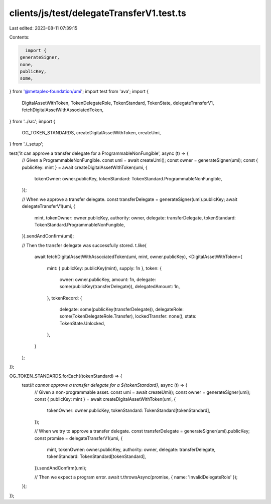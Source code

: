 clients/js/test/delegateTransferV1.test.ts
==========================================

Last edited: 2023-08-11 07:39:15

Contents:

.. code-block:: ts

    import {
  generateSigner,
  none,
  publicKey,
  some,
} from '@metaplex-foundation/umi';
import test from 'ava';
import {
  DigitalAssetWithToken,
  TokenDelegateRole,
  TokenStandard,
  TokenState,
  delegateTransferV1,
  fetchDigitalAssetWithAssociatedToken,
} from '../src';
import {
  OG_TOKEN_STANDARDS,
  createDigitalAssetWithToken,
  createUmi,
} from './_setup';

test('it can approve a transfer delegate for a ProgrammableNonFungible', async (t) => {
  // Given a ProgrammableNonFungible.
  const umi = await createUmi();
  const owner = generateSigner(umi);
  const { publicKey: mint } = await createDigitalAssetWithToken(umi, {
    tokenOwner: owner.publicKey,
    tokenStandard: TokenStandard.ProgrammableNonFungible,
  });

  // When we approve a transfer delegate.
  const transferDelegate = generateSigner(umi).publicKey;
  await delegateTransferV1(umi, {
    mint,
    tokenOwner: owner.publicKey,
    authority: owner,
    delegate: transferDelegate,
    tokenStandard: TokenStandard.ProgrammableNonFungible,
  }).sendAndConfirm(umi);

  // Then the transfer delegate was successfully stored.
  t.like(
    await fetchDigitalAssetWithAssociatedToken(umi, mint, owner.publicKey),
    <DigitalAssetWithToken>{
      mint: { publicKey: publicKey(mint), supply: 1n },
      token: {
        owner: owner.publicKey,
        amount: 1n,
        delegate: some(publicKey(transferDelegate)),
        delegatedAmount: 1n,
      },
      tokenRecord: {
        delegate: some(publicKey(transferDelegate)),
        delegateRole: some(TokenDelegateRole.Transfer),
        lockedTransfer: none(),
        state: TokenState.Unlocked,
      },
    }
  );
});

OG_TOKEN_STANDARDS.forEach((tokenStandard) => {
  test(`it cannot approve a transfer delegate for a ${tokenStandard}`, async (t) => {
    // Given a non-programmable asset.
    const umi = await createUmi();
    const owner = generateSigner(umi);
    const { publicKey: mint } = await createDigitalAssetWithToken(umi, {
      tokenOwner: owner.publicKey,
      tokenStandard: TokenStandard[tokenStandard],
    });

    // When we try to approve a transfer delegate.
    const transferDelegate = generateSigner(umi).publicKey;
    const promise = delegateTransferV1(umi, {
      mint,
      tokenOwner: owner.publicKey,
      authority: owner,
      delegate: transferDelegate,
      tokenStandard: TokenStandard[tokenStandard],
    }).sendAndConfirm(umi);

    // Then we expect a program error.
    await t.throwsAsync(promise, { name: 'InvalidDelegateRole' });
  });
});



